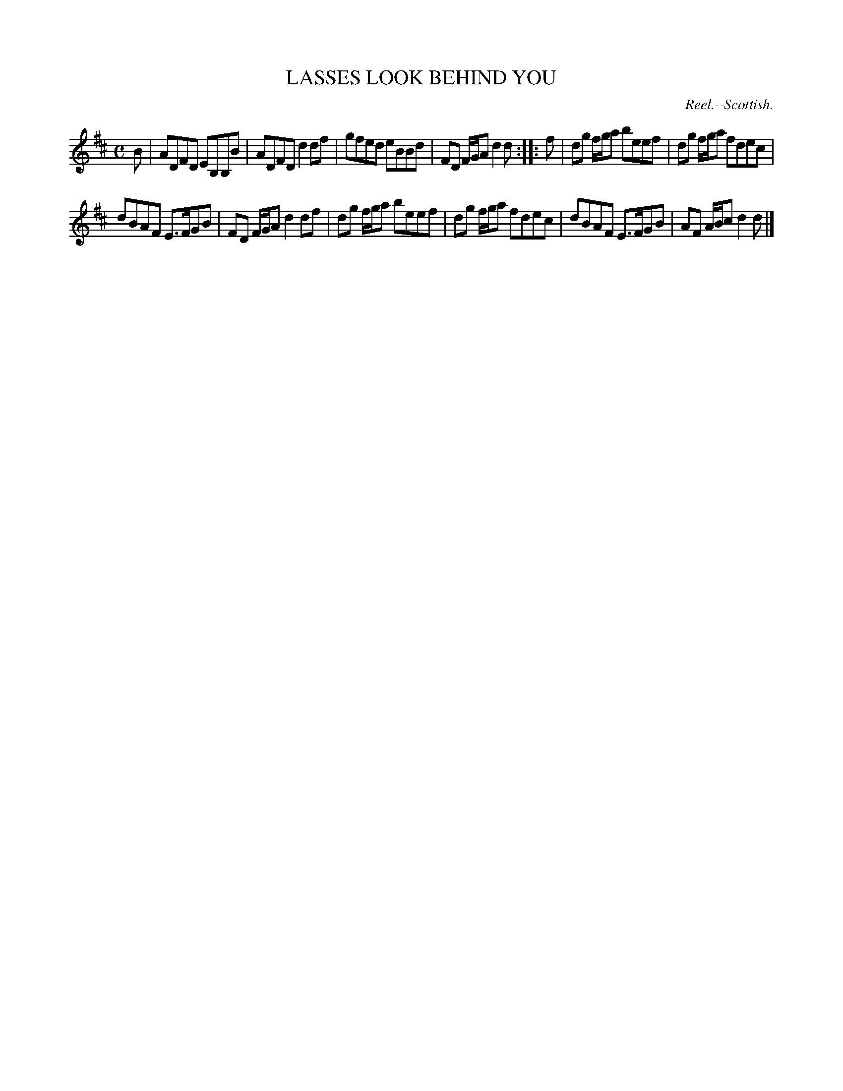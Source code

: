 X: 21373
T: LASSES LOOK BEHIND YOU
O: Reel.--Scottish.
%R: reel
B: W. Hamilton "Universal Tune-Book" Vol. 2 Glasgow 1846 p.137 #3
S: http://s3-eu-west-1.amazonaws.com/itma.dl.printmaterial/book_pdfs/hamiltonvol2web.pdf
Z: 2016 John Chambers <jc:trillian.mit.edu>
M: C
L: 1/8
K: D
% - - - - - - - - - - - - - - - - - - - - - - - - -
B |\
ADFD EB,B,B | ADFD d2df |\
gfed eBBd | FD F/G/A d2d :: f |\
dg f/g/a beef | dg f/g/a fdec |
dBAF E>FGB | FD F/G/A d2df |\
dg f/g/a beef | dg f/g/a fdec |\
dBAF E>FGB | AF A/B/c d2d |]
% - - - - - - - - - - - - - - - - - - - - - - - - -
